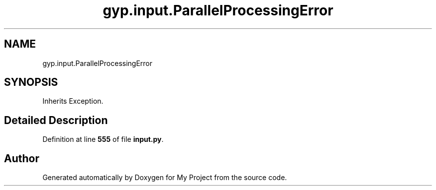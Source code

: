.TH "gyp.input.ParallelProcessingError" 3 "My Project" \" -*- nroff -*-
.ad l
.nh
.SH NAME
gyp.input.ParallelProcessingError
.SH SYNOPSIS
.br
.PP
.PP
Inherits Exception\&.
.SH "Detailed Description"
.PP 
Definition at line \fB555\fP of file \fBinput\&.py\fP\&.

.SH "Author"
.PP 
Generated automatically by Doxygen for My Project from the source code\&.
